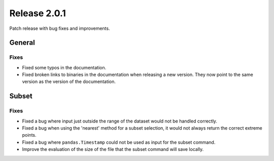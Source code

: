 Release 2.0.1
=====================

Patch release with bug fixes and improvements.

General
''''''''

Fixes
------------------

* Fixed some typos in the documentation.
* Fixed broken links to binaries in the documentation when releasing a new version. They now point to the same version as the version of the documentation.

Subset
''''''''

Fixes
------------------

* Fixed a bug where input just outside the range of the dataset would not be handled correctly.
* Fixed a bug when using the 'nearest' method for a subset selection, it would not always return the correct extreme points.
* Fixed a bug where ``pandas.Timestamp`` could not be used as input for the subset command.
* Improve the evaluation of the size of the file that the subset command will save locally.
